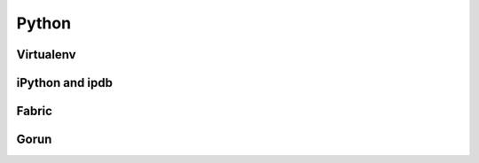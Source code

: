 Python
======

Virtualenv
----------

iPython and ipdb
----------------

Fabric
------

Gorun
-----
